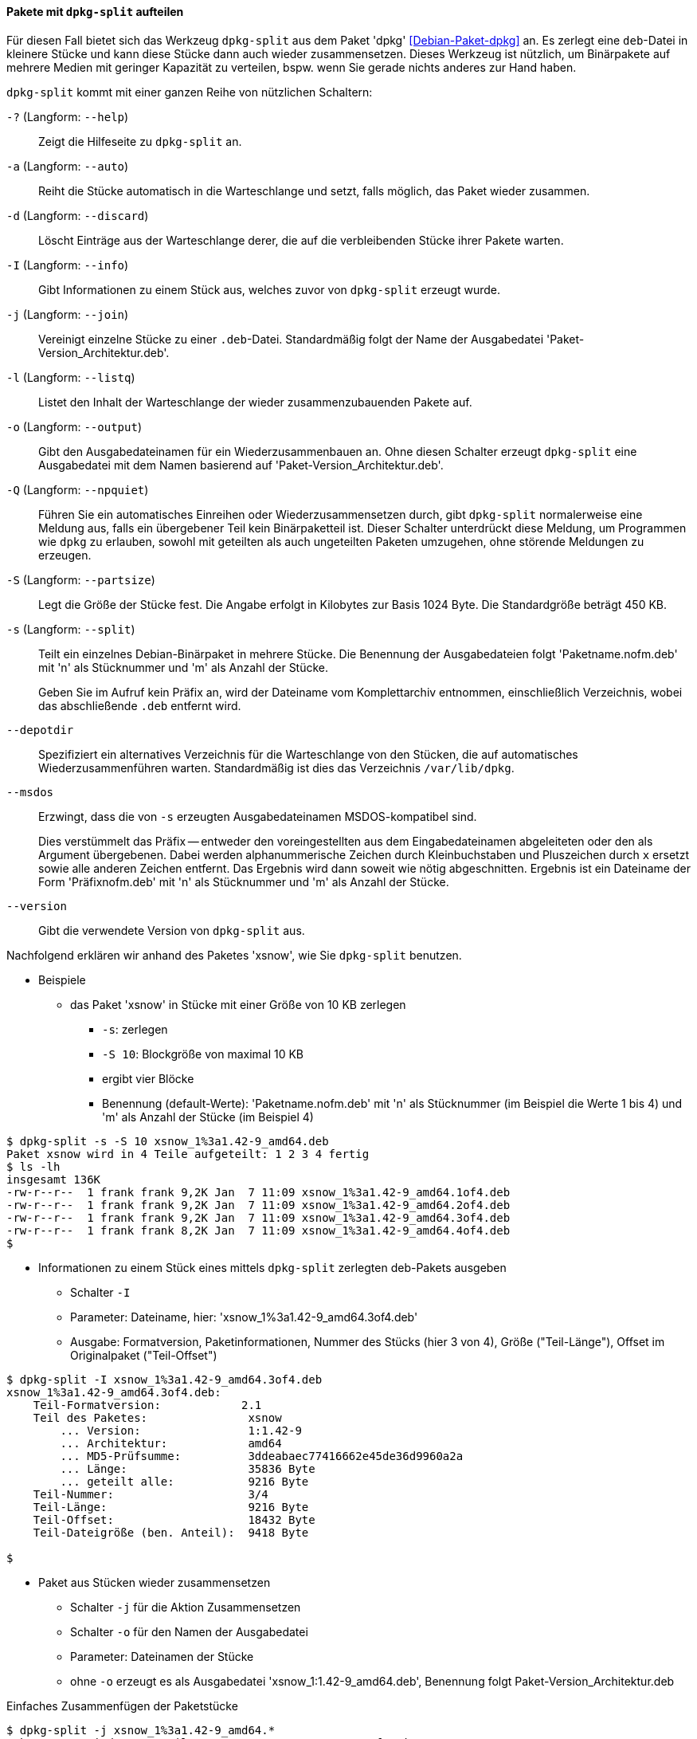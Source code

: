 // Datei: ./praxis/paketverwaltung-ohne-internet/dpkg-split.adoc

// Baustelle: Notizen

[[paketverwaltung-offline-dpkg-split]]
==== Pakete mit `dpkg-split` aufteilen ====

// Stichworte für den Index
(((Debianpaket, dpkg)))
(((dpkg-split)))
(((dpkg-split, -?)))
(((dpkg-split, --help)))
(((dpkg-split, -a)))
(((dpkg-split, --auto)))
(((dpkg-split, -d)))
(((dpkg-split, --discard)))
(((dpkg-split, -I)))
(((dpkg-split, --info)))
(((dpkg-split, -j)))
(((dpkg-split, --join)))
(((dpkg-split, -l)))
(((dpkg-split, --listq)))
(((dpkg-split, -o)))
(((dpkg-split, --output)))
(((dpkg-split, -Q)))
(((dpkg-split, --npquiet)))
(((dpkg-split, -S)))
(((dpkg-split, --partsize)))
(((dpkg-split, -s)))
(((dpkg-split, --split)))
(((dpkg-split, --depotdir)))
(((dpkg-split, --msdos)))
(((dpkg-split, --version)))

Für diesen Fall bietet sich das Werkzeug `dpkg-split` aus dem Paket
'dpkg' <<Debian-Paket-dpkg>> an. Es zerlegt eine `deb`-Datei in kleinere
Stücke und kann diese Stücke dann auch wieder zusammensetzen. Dieses
Werkzeug ist nützlich, um Binärpakete auf mehrere Medien mit geringer
Kapazität zu verteilen, bspw. wenn Sie gerade nichts anderes zur Hand
haben.

`dpkg-split` kommt mit einer ganzen Reihe von nützlichen Schaltern:

`-?` (Langform: `--help`) :: Zeigt die Hilfeseite zu `dpkg-split` an.

`-a` (Langform: `--auto`) :: Reiht die Stücke automatisch in die
Warteschlange und setzt, falls möglich, das Paket wieder zusammen.

`-d` (Langform: `--discard`) :: Löscht Einträge aus der Warteschlange
derer, die auf die verbleibenden Stücke ihrer Pakete warten.

`-I` (Langform: `--info`) :: Gibt Informationen zu einem Stück aus,
welches zuvor von `dpkg-split` erzeugt wurde.

`-j` (Langform: `--join`) :: Vereinigt einzelne Stücke zu einer
`.deb`-Datei. Standardmäßig folgt der Name der Ausgabedatei
'Paket-Version_Architektur.deb'.

`-l` (Langform: `--listq`) :: Listet den Inhalt der Warteschlange der wieder zusammenzubauenden Pakete auf.

`-o` (Langform: `--output`) :: Gibt den Ausgabedateinamen für ein
Wiederzusammenbauen an. Ohne diesen Schalter erzeugt `dpkg-split` eine
Ausgabedatei mit dem Namen basierend auf 'Paket-Version_Architektur.deb'.

`-Q` (Langform: `--npquiet`) :: Führen Sie ein automatisches Einreihen
oder Wiederzusammensetzen durch, gibt `dpkg-split` normalerweise eine
Meldung aus, falls ein übergebener Teil kein Binärpaketteil ist. Dieser
Schalter unterdrückt diese Meldung, um Programmen wie `dpkg` zu
erlauben, sowohl mit geteilten als auch ungeteilten Paketen umzugehen,
ohne störende Meldungen zu erzeugen.

`-S` (Langform: `--partsize`) :: Legt die Größe der Stücke fest. Die
Angabe erfolgt in Kilobytes zur Basis 1024 Byte. Die Standardgröße
beträgt 450 KB.

`-s` (Langform: `--split`) :: Teilt ein einzelnes Debian-Binärpaket in
mehrere Stücke. Die Benennung der Ausgabedateien folgt
'Paketname.nofm.deb' mit 'n' als Stücknummer und 'm' als Anzahl der
Stücke.
+
Geben Sie im Aufruf kein Präfix an, wird der Dateiname vom
Komplettarchiv entnommen, einschließlich Verzeichnis, wobei das
abschließende `.deb` entfernt wird.

`--depotdir` :: Spezifiziert ein alternatives Verzeichnis für die
Warteschlange  von den Stücken, die auf automatisches
Wiederzusammenführen warten. Standardmäßig ist dies das Verzeichnis
`/var/lib/dpkg`.

`--msdos` :: Erzwingt, dass die von `-s` erzeugten Ausgabedateinamen
MSDOS-kompatibel sind.
+
Dies verstümmelt das Präfix -- entweder den voreingestellten aus dem
Eingabedateinamen abgeleiteten oder den als Argument übergebenen. Dabei
werden alphanummerische Zeichen durch Kleinbuchstaben und Pluszeichen
durch `x` ersetzt sowie alle anderen Zeichen entfernt. Das Ergebnis wird
dann soweit wie nötig abgeschnitten. Ergebnis ist ein Dateiname der Form
'Präfixnofm.deb' mit 'n' als Stücknummer und 'm' als Anzahl der Stücke.

`--version` :: Gibt die verwendete Version von `dpkg-split` aus.

// Stichworte für den Index
(((Debianpaket, xsnow)))
Nachfolgend erklären wir anhand des Paketes 'xsnow', wie Sie
`dpkg-split` benutzen.


* Beispiele
** das Paket 'xsnow' in Stücke mit einer Größe von 10 KB zerlegen
*** `-s`: zerlegen
*** `-S 10`: Blockgröße von maximal 10 KB
*** ergibt vier Blöcke
*** Benennung (default-Werte): 'Paketname.nofm.deb' mit 'n' als
Stücknummer (im Beispiel die Werte 1 bis 4) und 'm' als Anzahl der
Stücke (im Beispiel 4)

----
$ dpkg-split -s -S 10 xsnow_1%3a1.42-9_amd64.deb 
Paket xsnow wird in 4 Teile aufgeteilt: 1 2 3 4 fertig
$ ls -lh
insgesamt 136K
-rw-r--r--  1 frank frank 9,2K Jan  7 11:09 xsnow_1%3a1.42-9_amd64.1of4.deb
-rw-r--r--  1 frank frank 9,2K Jan  7 11:09 xsnow_1%3a1.42-9_amd64.2of4.deb
-rw-r--r--  1 frank frank 9,2K Jan  7 11:09 xsnow_1%3a1.42-9_amd64.3of4.deb
-rw-r--r--  1 frank frank 8,2K Jan  7 11:09 xsnow_1%3a1.42-9_amd64.4of4.deb
$
----

** Informationen zu einem Stück eines mittels `dpkg-split` zerlegten
deb-Pakets ausgeben
*** Schalter `-I`
*** Parameter: Dateiname, hier: 'xsnow_1%3a1.42-9_amd64.3of4.deb'
*** Ausgabe: Formatversion, Paketinformationen, Nummer des Stücks (hier
3 von 4), Größe ("Teil-Länge"), Offset im Originalpaket ("Teil-Offset")

----
$ dpkg-split -I xsnow_1%3a1.42-9_amd64.3of4.deb 
xsnow_1%3a1.42-9_amd64.3of4.deb:
    Teil-Formatversion:            2.1
    Teil des Paketes:               xsnow
        ... Version:                1:1.42-9
        ... Architektur:            amd64
        ... MD5-Prüfsumme:          3ddeabaec77416662e45de36d9960a2a
        ... Länge:                  35836 Byte
        ... geteilt alle:           9216 Byte
    Teil-Nummer:                    3/4
    Teil-Länge:                     9216 Byte
    Teil-Offset:                    18432 Byte
    Teil-Dateigröße (ben. Anteil):  9418 Byte

$
----

** Paket aus Stücken wieder zusammensetzen
*** Schalter `-j` für die Aktion Zusammensetzen
*** Schalter `-o` für den Namen der Ausgabedatei
*** Parameter: Dateinamen der Stücke
*** ohne `-o` erzeugt es als Ausgabedatei 'xsnow_1:1.42-9_amd64.deb', Benennung folgt Paket-Version_Architektur.deb

.Einfaches Zusammenfügen der Paketstücke
----
$ dpkg-split -j xsnow_1%3a1.42-9_amd64.*
Paket xsnow wird aus 4 Teilen zusammengesetzt: 1 2 3 4 fertig
$
----

*** Zusammenfügen mit Angabe der Ausgabedatei: erst Schalter `-o`, dann
`-j`

.Zusammenfügen der Paketstücke mit Ausgabedatei
----
$ dpkg-split -o xsnow_1%3a1.42-9_amd64.deb -j xsnow_1%3a1.42-9_amd64.*
Paket xsnow wird aus 4 Teilen zusammengesetzt: 1 2 3 4 fertig
$
----

*** hat alles beim Zusammenbau geklappt? Zur Sicherheit mit `md5sum`
überprüfen:

----
$ md5sum xsnow_1%3a1.42-9_amd64.deb /var/cache/apt/archives/xsnow_1%3a1.42-9_amd64.deb 
3ddeabaec77416662e45de36d9960a2a  xsnow_1%3a1.42-9_amd64.deb
3ddeabaec77416662e45de36d9960a2a  /var/cache/apt/archives/xsnow_1%3a1.42-9_amd64.deb
$
----

// Datei (Ende): ./praxis/paketverwaltung-ohne-internet/dpkg-split.adoc
